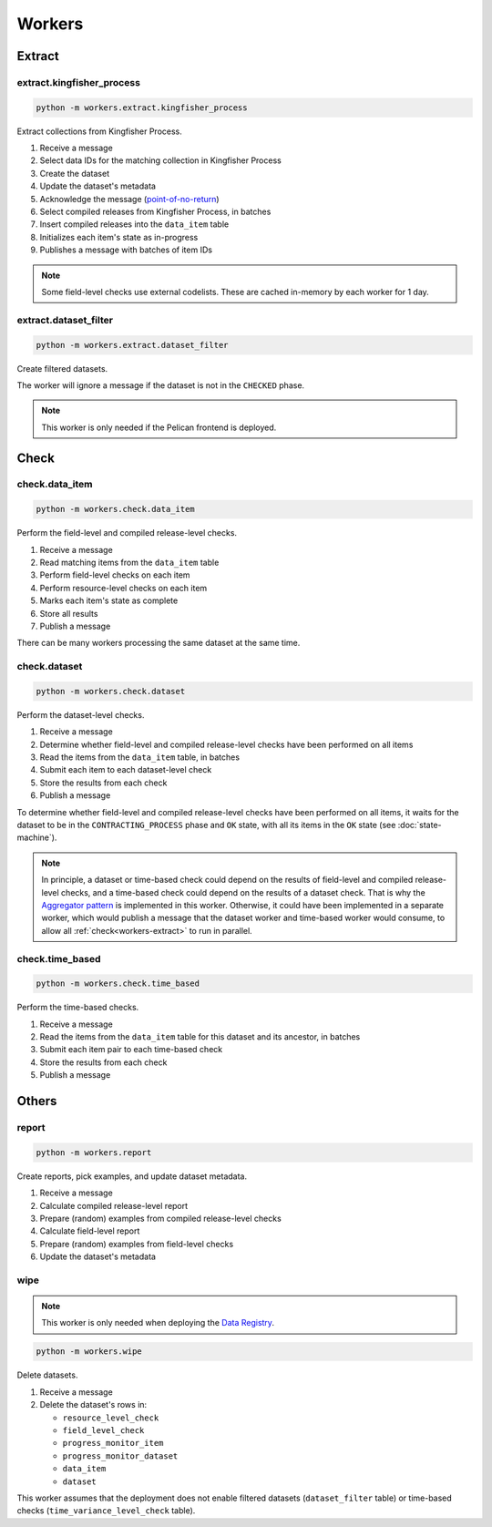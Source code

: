 Workers
=======

.. _workers-extract:

Extract
-------

.. _extract-kingfisher-process:

extract.kingfisher_process
~~~~~~~~~~~~~~~~~~~~~~~~~~

.. code-block:: bash

   python -m workers.extract.kingfisher_process

Extract collections from Kingfisher Process.

#. Receive a message
#. Select data IDs for the matching collection in Kingfisher Process
#. Create the dataset
#. Update the dataset's metadata
#. Acknowledge the message (`point-of-no-return <https://ocp-software-handbook.readthedocs.io/en/latest/services/rabbitmq.html#acknowledgements>`__)
#. Select compiled releases from Kingfisher Process, in batches
#. Insert compiled releases into the ``data_item`` table
#. Initializes each item's state as in-progress
#. Publishes a message with batches of item IDs

.. note::

   Some field-level checks use external codelists. These are cached in-memory by each worker for 1 day.

extract.dataset_filter
~~~~~~~~~~~~~~~~~~~~~~

.. code-block:: bash

   python -m workers.extract.dataset_filter

Create filtered datasets.

The worker will ignore a message if the dataset is not in the ``CHECKED`` phase.

.. note::

   This worker is only needed if the Pelican frontend is deployed.

.. _workers-check:

Check
-----

.. _check-data-item:

check.data_item
~~~~~~~~~~~~~~~

.. code-block:: bash

   python -m workers.check.data_item

Perform the field-level and compiled release-level checks.

#. Receive a message
#. Read matching items from the ``data_item`` table
#. Perform field-level checks on each item
#. Perform resource-level checks on each item
#. Marks each item's state as complete
#. Store all results
#. Publish a message

There can be many workers processing the same dataset at the same time. 

.. _check-dataset:

check.dataset
~~~~~~~~~~~~~

.. code-block:: bash

   python -m workers.check.dataset

Perform the dataset-level checks.

#. Receive a message
#. Determine whether field-level and compiled release-level checks have been performed on all items
#. Read the items from the ``data_item`` table, in batches
#. Submit each item to each dataset-level check
#. Store the results from each check
#. Publish a message

To determine whether field-level and compiled release-level checks have been performed on all items, it waits for the dataset to be in the ``CONTRACTING_PROCESS`` phase and ``OK`` state, with all its items in the ``OK`` state (see :doc:`state-machine`).

.. note::

   In principle, a dataset or time-based check could depend on the results of field-level and compiled release-level checks, and a time-based check could depend on the results of a dataset check. That is why the `Aggregator pattern <https://www.enterpriseintegrationpatterns.com/patterns/messaging/Aggregator.html>`__ is implemented in this worker. Otherwise, it could have been implemented in a separate worker, which would publish a message that the dataset worker and time-based worker would consume, to allow all :ref:`check<workers-extract>` to run in parallel.

.. _check-time-based:

check.time_based
~~~~~~~~~~~~~~~~

.. code-block:: bash

   python -m workers.check.time_based

Perform the time-based checks.

#. Receive a message
#. Read the items from the ``data_item`` table for this dataset and its ancestor, in batches
#. Submit each item pair to each time-based check
#. Store the results from each check
#. Publish a message

Others
------

.. _report:

report
~~~~~~

.. code-block:: bash

   python -m workers.report

Create reports, pick examples, and update dataset metadata.

#. Receive a message
#. Calculate compiled release-level report
#. Prepare (random) examples from compiled release-level checks
#. Calculate field-level report
#. Prepare (random) examples from field-level checks 
#. Update the dataset's metadata

wipe
~~~~

.. note::

   This worker is only needed when deploying the `Data Registry <https://github.com/open-contracting/data-registry>`__.

.. code-block:: bash

   python -m workers.wipe

Delete datasets.

#. Receive a message
#. Delete the dataset's rows in:

   -  ``resource_level_check``
   -  ``field_level_check``
   -  ``progress_monitor_item``
   -  ``progress_monitor_dataset``
   -  ``data_item``
   -  ``dataset``

This worker assumes that the deployment does not enable filtered datasets (``dataset_filter`` table) or time-based checks (``time_variance_level_check`` table).
